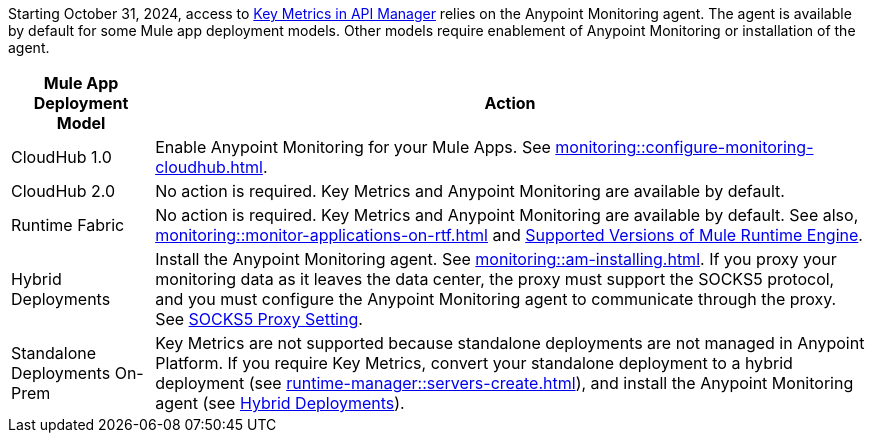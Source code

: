 //
//tag::monitoring-agent-intro[]

Starting October 31, 2024, access to xref:api-manager::analytics-chart.adoc[Key Metrics in API Manager] relies on the Anypoint Monitoring agent. The agent is available by default for some Mule app deployment models. Other models require enablement of Anypoint Monitoring or installation of the agent. 

//end::monitoring-agent-intro[]
//
//
//
//tag::monitoring-agent-requirements[]

[%header%autowidth.spread]
|===
| Mule App Deployment Model | Action

| CloudHub 1.0 
| Enable Anypoint Monitoring for your Mule Apps. See xref:monitoring::configure-monitoring-cloudhub.adoc[].

| CloudHub 2.0
| No action is required. Key Metrics and Anypoint Monitoring are available by default. 

| Runtime Fabric
| No action is required. Key Metrics and Anypoint Monitoring are available by default. See also, xref:monitoring::monitor-applications-on-rtf.adoc[] and xref:monitoring::monitor-applications-on-rtf.adoc#supported-versions-of-mule-runtime-engine[Supported Versions of Mule Runtime Engine].

[[hybrid]]
| Hybrid Deployments
| Install the Anypoint Monitoring agent. See xref:monitoring::am-installing.adoc[]. If you proxy your monitoring data as it leaves the data center, the proxy must support the SOCKS5 protocol, and you must configure the Anypoint Monitoring agent to communicate through the proxy. See xref:monitoring::am-installing.adoc##socks5-proxy-setting[SOCKS5 Proxy Setting].

| Standalone Deployments On-Prem
| Key Metrics are not supported because standalone deployments are not managed in Anypoint Platform. If you require Key Metrics, convert your standalone deployment to a hybrid deployment (see xref:runtime-manager::servers-create.adoc[]), and install the Anypoint Monitoring agent (see <<hybrid, Hybrid Deployments>>).

|===

// end::monitoring-agent-requirements[]
//